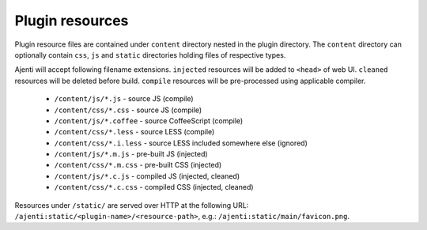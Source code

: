 .. _dev-resources:

Plugin resources
****************

Plugin resource files are contained under ``content`` directory nested in the plugin directory. The ``content`` directory can optionally contain ``css``, ``js`` and ``static`` directories holding files of respective types.

Ajenti will accept following filename extensions. ``injected`` resources will be added to ``<head>`` of web UI. ``cleaned`` resources will be deleted before build. ``compile`` resources will be pre-processed using applicable compiler.

  * ``/content/js/*.js`` - source JS (compile)
  * ``/content/css/*.css`` - source JS (compile)
  * ``/content/js/*.coffee`` - source CoffeeScript (compile)
  * ``/content/css/*.less`` - source LESS (compile)
  * ``/content/css/*.i.less`` - source LESS included somewhere else (ignored)
  * ``/content/js/*.m.js`` - pre-built JS (injected)
  * ``/content/css/*.m.css`` - pre-built CSS (injected)
  * ``/content/js/*.c.js`` - compiled JS (injected, cleaned)
  * ``/content/css/*.c.css`` - compiled CSS (injected, cleaned)

Resources under ``/static/`` are served over HTTP at the following URL: ``/ajenti:static/<plugin-name>/<resource-path>``, e.g.: ``/ajenti:static/main/favicon.png``.
